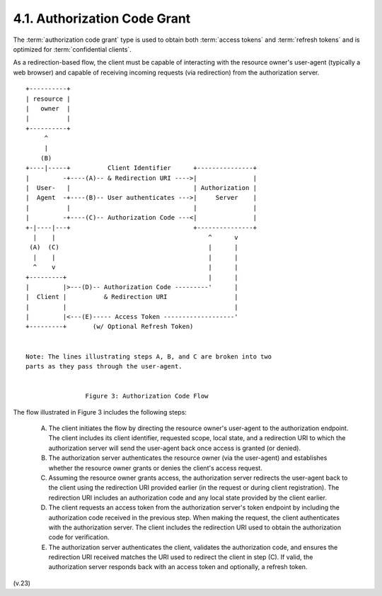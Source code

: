 4.1.  Authorization Code Grant
-------------------------------------------------------

The :term:`authorization code grant` type is used to obtain 
both :term:`access tokens` and :term:`refresh tokens` 
and is optimized for :term:`confidential clients`.

As a redirection-based flow, 
the client must be capable of interacting with the resource owner's user-agent 
(typically a web browser) 
and capable of receiving incoming requests (via redirection)
from the authorization server.

::

     +----------+
     | resource |
     |   owner  |
     |          |
     +----------+
          ^
          |
         (B)
     +----|-----+          Client Identifier      +---------------+
     |         -+----(A)-- & Redirection URI ---->|               |
     |  User-   |                                 | Authorization |
     |  Agent  -+----(B)-- User authenticates --->|     Server    |
     |          |                                 |               |
     |         -+----(C)-- Authorization Code ---<|               |
     +-|----|---+                                 +---------------+
       |    |                                         ^      v
      (A)  (C)                                        |      |
       |    |                                         |      |
       ^    v                                         |      |
     +---------+                                      |      |
     |         |>---(D)-- Authorization Code ---------'      |
     |  Client |          & Redirection URI                  |
     |         |                                             |
     |         |<---(E)----- Access Token -------------------'
     +---------+       (w/ Optional Refresh Token)


     Note: The lines illustrating steps A, B, and C are broken into two
     parts as they pass through the user-agent.


                     Figure 3: Authorization Code Flow

The flow illustrated in Figure 3 includes the following steps:

   (A)  The client initiates the flow by directing the resource owner's
        user-agent to the authorization endpoint.  The client includes
        its client identifier, requested scope, local state, and a
        redirection URI to which the authorization server will send the
        user-agent back once access is granted (or denied).

   (B)  The authorization server authenticates the resource owner (via
        the user-agent) and establishes whether the resource owner
        grants or denies the client's access request.

   (C)  Assuming the resource owner grants access, the authorization
        server redirects the user-agent back to the client using the
        redirection URI provided earlier (in the request or during
        client registration).  The redirection URI includes an
        authorization code and any local state provided by the client
        earlier.

   (D)  The client requests an access token from the authorization
        server's token endpoint by including the authorization code
        received in the previous step.  When making the request, the
        client authenticates with the authorization server.  The client
        includes the redirection URI used to obtain the authorization
        code for verification.

   (E)  The authorization server authenticates the client, validates the
        authorization code, and ensures the redirection URI received
        matches the URI used to redirect the client in step (C).  If
        valid, the authorization server responds back with an access
        token and optionally, a refresh token.

(v.23)
